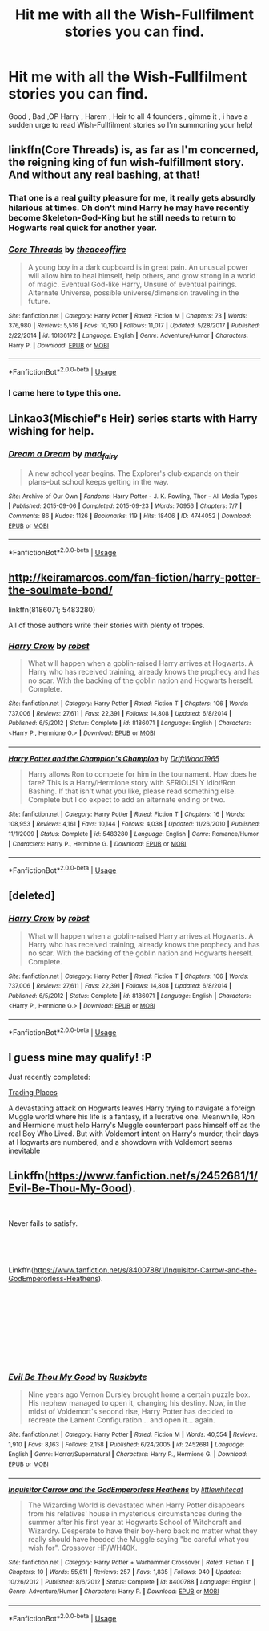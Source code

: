 #+TITLE: Hit me with all the Wish-Fullfilment stories you can find.

* Hit me with all the Wish-Fullfilment stories you can find.
:PROPERTIES:
:Author: TheSirGrailluet
:Score: 7
:DateUnix: 1554477969.0
:DateShort: 2019-Apr-05
:FlairText: Fic Search
:END:
Good , Bad ,OP Harry , Harem , Heir to all 4 founders , gimme it , i have a sudden urge to read Wish-Fullfilment stories so I'm summoning your help!


** linkffn(Core Threads) is, as far as I'm concerned, the reigning king of fun wish-fulfillment story. And without any real bashing, at that!
:PROPERTIES:
:Author: Achille-Talon
:Score: 8
:DateUnix: 1554494202.0
:DateShort: 2019-Apr-06
:END:

*** That one is a real guilty pleasure for me, it really gets absurdly hilarious at times. Oh don't mind Harry he may have recently become Skeleton-God-King but he still needs to return to Hogwarts real quick for another year.
:PROPERTIES:
:Author: Sarasin
:Score: 5
:DateUnix: 1554499922.0
:DateShort: 2019-Apr-06
:END:


*** [[https://www.fanfiction.net/s/10136172/1/][*/Core Threads/*]] by [[https://www.fanfiction.net/u/4665282/theaceoffire][/theaceoffire/]]

#+begin_quote
  A young boy in a dark cupboard is in great pain. An unusual power will allow him to heal himself, help others, and grow strong in a world of magic. Eventual God-like Harry, Unsure of eventual pairings. Alternate Universe, possible universe/dimension traveling in the future.
#+end_quote

^{/Site/:} ^{fanfiction.net} ^{*|*} ^{/Category/:} ^{Harry} ^{Potter} ^{*|*} ^{/Rated/:} ^{Fiction} ^{M} ^{*|*} ^{/Chapters/:} ^{73} ^{*|*} ^{/Words/:} ^{376,980} ^{*|*} ^{/Reviews/:} ^{5,516} ^{*|*} ^{/Favs/:} ^{10,190} ^{*|*} ^{/Follows/:} ^{11,017} ^{*|*} ^{/Updated/:} ^{5/28/2017} ^{*|*} ^{/Published/:} ^{2/22/2014} ^{*|*} ^{/id/:} ^{10136172} ^{*|*} ^{/Language/:} ^{English} ^{*|*} ^{/Genre/:} ^{Adventure/Humor} ^{*|*} ^{/Characters/:} ^{Harry} ^{P.} ^{*|*} ^{/Download/:} ^{[[http://www.ff2ebook.com/old/ffn-bot/index.php?id=10136172&source=ff&filetype=epub][EPUB]]} ^{or} ^{[[http://www.ff2ebook.com/old/ffn-bot/index.php?id=10136172&source=ff&filetype=mobi][MOBI]]}

--------------

*FanfictionBot*^{2.0.0-beta} | [[https://github.com/tusing/reddit-ffn-bot/wiki/Usage][Usage]]
:PROPERTIES:
:Author: FanfictionBot
:Score: 1
:DateUnix: 1554494220.0
:DateShort: 2019-Apr-06
:END:


*** I came here to type this one.
:PROPERTIES:
:Author: Taarabdh
:Score: 1
:DateUnix: 1554504036.0
:DateShort: 2019-Apr-06
:END:


** Linkao3(Mischief's Heir) series starts with Harry wishing for help.
:PROPERTIES:
:Author: 15_Redstones
:Score: 2
:DateUnix: 1554478835.0
:DateShort: 2019-Apr-05
:END:

*** [[https://archiveofourown.org/works/4744052][*/Dream a Dream/*]] by [[https://www.archiveofourown.org/users/mad_fairy/pseuds/mad_fairy][/mad_fairy/]]

#+begin_quote
  A new school year begins. The Explorer's club expands on their plans--but school keeps getting in the way.
#+end_quote

^{/Site/:} ^{Archive} ^{of} ^{Our} ^{Own} ^{*|*} ^{/Fandoms/:} ^{Harry} ^{Potter} ^{-} ^{J.} ^{K.} ^{Rowling,} ^{Thor} ^{-} ^{All} ^{Media} ^{Types} ^{*|*} ^{/Published/:} ^{2015-09-06} ^{*|*} ^{/Completed/:} ^{2015-09-23} ^{*|*} ^{/Words/:} ^{70956} ^{*|*} ^{/Chapters/:} ^{7/7} ^{*|*} ^{/Comments/:} ^{86} ^{*|*} ^{/Kudos/:} ^{1126} ^{*|*} ^{/Bookmarks/:} ^{119} ^{*|*} ^{/Hits/:} ^{18406} ^{*|*} ^{/ID/:} ^{4744052} ^{*|*} ^{/Download/:} ^{[[https://archiveofourown.org/downloads/4744052/Dream%20a%20Dream.epub?updated_at=1525229279][EPUB]]} ^{or} ^{[[https://archiveofourown.org/downloads/4744052/Dream%20a%20Dream.mobi?updated_at=1525229279][MOBI]]}

--------------

*FanfictionBot*^{2.0.0-beta} | [[https://github.com/tusing/reddit-ffn-bot/wiki/Usage][Usage]]
:PROPERTIES:
:Author: FanfictionBot
:Score: 1
:DateUnix: 1554478848.0
:DateShort: 2019-Apr-05
:END:


** [[http://keiramarcos.com/fan-fiction/harry-potter-the-soulmate-bond/]]

linkffn(8186071; 5483280)

All of those authors write their stories with plenty of tropes.
:PROPERTIES:
:Author: PFKMan23
:Score: 2
:DateUnix: 1554480582.0
:DateShort: 2019-Apr-05
:END:

*** [[https://www.fanfiction.net/s/8186071/1/][*/Harry Crow/*]] by [[https://www.fanfiction.net/u/1451358/robst][/robst/]]

#+begin_quote
  What will happen when a goblin-raised Harry arrives at Hogwarts. A Harry who has received training, already knows the prophecy and has no scar. With the backing of the goblin nation and Hogwarts herself. Complete.
#+end_quote

^{/Site/:} ^{fanfiction.net} ^{*|*} ^{/Category/:} ^{Harry} ^{Potter} ^{*|*} ^{/Rated/:} ^{Fiction} ^{T} ^{*|*} ^{/Chapters/:} ^{106} ^{*|*} ^{/Words/:} ^{737,006} ^{*|*} ^{/Reviews/:} ^{27,611} ^{*|*} ^{/Favs/:} ^{22,391} ^{*|*} ^{/Follows/:} ^{14,808} ^{*|*} ^{/Updated/:} ^{6/8/2014} ^{*|*} ^{/Published/:} ^{6/5/2012} ^{*|*} ^{/Status/:} ^{Complete} ^{*|*} ^{/id/:} ^{8186071} ^{*|*} ^{/Language/:} ^{English} ^{*|*} ^{/Characters/:} ^{<Harry} ^{P.,} ^{Hermione} ^{G.>} ^{*|*} ^{/Download/:} ^{[[http://www.ff2ebook.com/old/ffn-bot/index.php?id=8186071&source=ff&filetype=epub][EPUB]]} ^{or} ^{[[http://www.ff2ebook.com/old/ffn-bot/index.php?id=8186071&source=ff&filetype=mobi][MOBI]]}

--------------

[[https://www.fanfiction.net/s/5483280/1/][*/Harry Potter and the Champion's Champion/*]] by [[https://www.fanfiction.net/u/2036266/DriftWood1965][/DriftWood1965/]]

#+begin_quote
  Harry allows Ron to compete for him in the tournament. How does he fare? This is a Harry/Hermione story with SERIOUSLY Idiot!Ron Bashing. If that isn't what you like, please read something else. Complete but I do expect to add an alternate ending or two.
#+end_quote

^{/Site/:} ^{fanfiction.net} ^{*|*} ^{/Category/:} ^{Harry} ^{Potter} ^{*|*} ^{/Rated/:} ^{Fiction} ^{T} ^{*|*} ^{/Chapters/:} ^{16} ^{*|*} ^{/Words/:} ^{108,953} ^{*|*} ^{/Reviews/:} ^{4,161} ^{*|*} ^{/Favs/:} ^{10,144} ^{*|*} ^{/Follows/:} ^{4,038} ^{*|*} ^{/Updated/:} ^{11/26/2010} ^{*|*} ^{/Published/:} ^{11/1/2009} ^{*|*} ^{/Status/:} ^{Complete} ^{*|*} ^{/id/:} ^{5483280} ^{*|*} ^{/Language/:} ^{English} ^{*|*} ^{/Genre/:} ^{Romance/Humor} ^{*|*} ^{/Characters/:} ^{Harry} ^{P.,} ^{Hermione} ^{G.} ^{*|*} ^{/Download/:} ^{[[http://www.ff2ebook.com/old/ffn-bot/index.php?id=5483280&source=ff&filetype=epub][EPUB]]} ^{or} ^{[[http://www.ff2ebook.com/old/ffn-bot/index.php?id=5483280&source=ff&filetype=mobi][MOBI]]}

--------------

*FanfictionBot*^{2.0.0-beta} | [[https://github.com/tusing/reddit-ffn-bot/wiki/Usage][Usage]]
:PROPERTIES:
:Author: FanfictionBot
:Score: 0
:DateUnix: 1554480602.0
:DateShort: 2019-Apr-05
:END:


** [deleted]
:PROPERTIES:
:Score: 1
:DateUnix: 1554480476.0
:DateShort: 2019-Apr-05
:END:

*** [[https://www.fanfiction.net/s/8186071/1/][*/Harry Crow/*]] by [[https://www.fanfiction.net/u/1451358/robst][/robst/]]

#+begin_quote
  What will happen when a goblin-raised Harry arrives at Hogwarts. A Harry who has received training, already knows the prophecy and has no scar. With the backing of the goblin nation and Hogwarts herself. Complete.
#+end_quote

^{/Site/:} ^{fanfiction.net} ^{*|*} ^{/Category/:} ^{Harry} ^{Potter} ^{*|*} ^{/Rated/:} ^{Fiction} ^{T} ^{*|*} ^{/Chapters/:} ^{106} ^{*|*} ^{/Words/:} ^{737,006} ^{*|*} ^{/Reviews/:} ^{27,611} ^{*|*} ^{/Favs/:} ^{22,391} ^{*|*} ^{/Follows/:} ^{14,808} ^{*|*} ^{/Updated/:} ^{6/8/2014} ^{*|*} ^{/Published/:} ^{6/5/2012} ^{*|*} ^{/Status/:} ^{Complete} ^{*|*} ^{/id/:} ^{8186071} ^{*|*} ^{/Language/:} ^{English} ^{*|*} ^{/Characters/:} ^{<Harry} ^{P.,} ^{Hermione} ^{G.>} ^{*|*} ^{/Download/:} ^{[[http://www.ff2ebook.com/old/ffn-bot/index.php?id=8186071&source=ff&filetype=epub][EPUB]]} ^{or} ^{[[http://www.ff2ebook.com/old/ffn-bot/index.php?id=8186071&source=ff&filetype=mobi][MOBI]]}

--------------

*FanfictionBot*^{2.0.0-beta} | [[https://github.com/tusing/reddit-ffn-bot/wiki/Usage][Usage]]
:PROPERTIES:
:Author: FanfictionBot
:Score: 1
:DateUnix: 1554480485.0
:DateShort: 2019-Apr-05
:END:


** I guess mine may qualify! :P

Just recently completed:

[[https://www.fanfiction.net/s/13125917/1/Trading-Places][Trading Places]]

A devastating attack on Hogwarts leaves Harry trying to navigate a foreign Muggle world where his life is a fantasy, if a lucrative one. Meanwhile, Ron and Hermione must help Harry's Muggle counterpart pass himself off as the real Boy Who Lived. But with Voldemort intent on Harry's murder, their days at Hogwarts are numbered, and a showdown with Voldemort seems inevitable
:PROPERTIES:
:Author: jade_eyed_angel
:Score: 1
:DateUnix: 1554499207.0
:DateShort: 2019-Apr-06
:END:


** Linkffn([[https://www.fanfiction.net/s/2452681/1/Evil-Be-Thou-My-Good]]).

​

Never fails to satisfy.

​

​

Linkffn([[https://www.fanfiction.net/s/8400788/1/Inquisitor-Carrow-and-the-GodEmperorless-Heathens]]).

​

​

​

​

​
:PROPERTIES:
:Author: richardjreidii
:Score: 1
:DateUnix: 1554731143.0
:DateShort: 2019-Apr-08
:END:

*** [[https://www.fanfiction.net/s/2452681/1/][*/Evil Be Thou My Good/*]] by [[https://www.fanfiction.net/u/226550/Ruskbyte][/Ruskbyte/]]

#+begin_quote
  Nine years ago Vernon Dursley brought home a certain puzzle box. His nephew managed to open it, changing his destiny. Now, in the midst of Voldemort's second rise, Harry Potter has decided to recreate the Lament Configuration... and open it... again.
#+end_quote

^{/Site/:} ^{fanfiction.net} ^{*|*} ^{/Category/:} ^{Harry} ^{Potter} ^{*|*} ^{/Rated/:} ^{Fiction} ^{M} ^{*|*} ^{/Words/:} ^{40,554} ^{*|*} ^{/Reviews/:} ^{1,910} ^{*|*} ^{/Favs/:} ^{8,163} ^{*|*} ^{/Follows/:} ^{2,158} ^{*|*} ^{/Published/:} ^{6/24/2005} ^{*|*} ^{/id/:} ^{2452681} ^{*|*} ^{/Language/:} ^{English} ^{*|*} ^{/Genre/:} ^{Horror/Supernatural} ^{*|*} ^{/Characters/:} ^{Harry} ^{P.,} ^{Hermione} ^{G.} ^{*|*} ^{/Download/:} ^{[[http://www.ff2ebook.com/old/ffn-bot/index.php?id=2452681&source=ff&filetype=epub][EPUB]]} ^{or} ^{[[http://www.ff2ebook.com/old/ffn-bot/index.php?id=2452681&source=ff&filetype=mobi][MOBI]]}

--------------

[[https://www.fanfiction.net/s/8400788/1/][*/Inquisitor Carrow and the GodEmperorless Heathens/*]] by [[https://www.fanfiction.net/u/2085009/littlewhitecat][/littlewhitecat/]]

#+begin_quote
  The Wizarding World is devastated when Harry Potter disappears from his relatives' house in mysterious circumstances during the summer after his first year at Hogwarts School of Witchcraft and Wizardry. Desperate to have their boy-hero back no matter what they really should have heeded the Muggle saying "be careful what you wish for". Crossover HP/WH40K.
#+end_quote

^{/Site/:} ^{fanfiction.net} ^{*|*} ^{/Category/:} ^{Harry} ^{Potter} ^{+} ^{Warhammer} ^{Crossover} ^{*|*} ^{/Rated/:} ^{Fiction} ^{T} ^{*|*} ^{/Chapters/:} ^{10} ^{*|*} ^{/Words/:} ^{55,611} ^{*|*} ^{/Reviews/:} ^{257} ^{*|*} ^{/Favs/:} ^{1,835} ^{*|*} ^{/Follows/:} ^{940} ^{*|*} ^{/Updated/:} ^{10/26/2012} ^{*|*} ^{/Published/:} ^{8/6/2012} ^{*|*} ^{/Status/:} ^{Complete} ^{*|*} ^{/id/:} ^{8400788} ^{*|*} ^{/Language/:} ^{English} ^{*|*} ^{/Genre/:} ^{Adventure/Humor} ^{*|*} ^{/Characters/:} ^{Harry} ^{P.} ^{*|*} ^{/Download/:} ^{[[http://www.ff2ebook.com/old/ffn-bot/index.php?id=8400788&source=ff&filetype=epub][EPUB]]} ^{or} ^{[[http://www.ff2ebook.com/old/ffn-bot/index.php?id=8400788&source=ff&filetype=mobi][MOBI]]}

--------------

*FanfictionBot*^{2.0.0-beta} | [[https://github.com/tusing/reddit-ffn-bot/wiki/Usage][Usage]]
:PROPERTIES:
:Author: FanfictionBot
:Score: 1
:DateUnix: 1554731166.0
:DateShort: 2019-Apr-08
:END:
